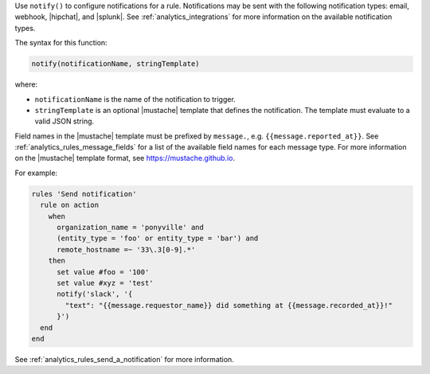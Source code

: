 .. The contents of this file are included in multiple topics.
.. This file should not be changed in a way that hinders its ability to appear in multiple documentation sets.

Use ``notify()`` to configure notifications for a rule. Notifications may
be sent with the following notification types: email, webhook, |hipchat|,
and |splunk|. See :ref:`analytics_integrations` for more information on
the available notification types.

The syntax for this function:

.. code-block:: ruby

   notify(notificationName, stringTemplate)

where:

* ``notificationName`` is the name of the notification to trigger.

* ``stringTemplate`` is an optional |mustache| template that defines the
  notification. The template must evaluate to a valid JSON string.

Field names in the |mustache| template must be prefixed by ``message.``,
e.g. ``{{message.reported_at}}``. See :ref:`analytics_rules_message_fields`
for a list of the available field names for each message type. For more
information on the |mustache| template format, see https://mustache.github.io.

For example:

.. code-block:: ruby

   rules 'Send notification'
     rule on action
       when
         organization_name = 'ponyville' and
         (entity_type = 'foo' or entity_type = 'bar') and
         remote_hostname =~ '33\.3[0-9].*'
       then
         set value #foo = '100'
         set value #xyz = 'test'
         notify('slack', '{
           "text": "{{message.requestor_name}} did something at {{message.recorded_at}}!"
         }')
     end
   end

See :ref:`analytics_rules_send_a_notification` for more information.
